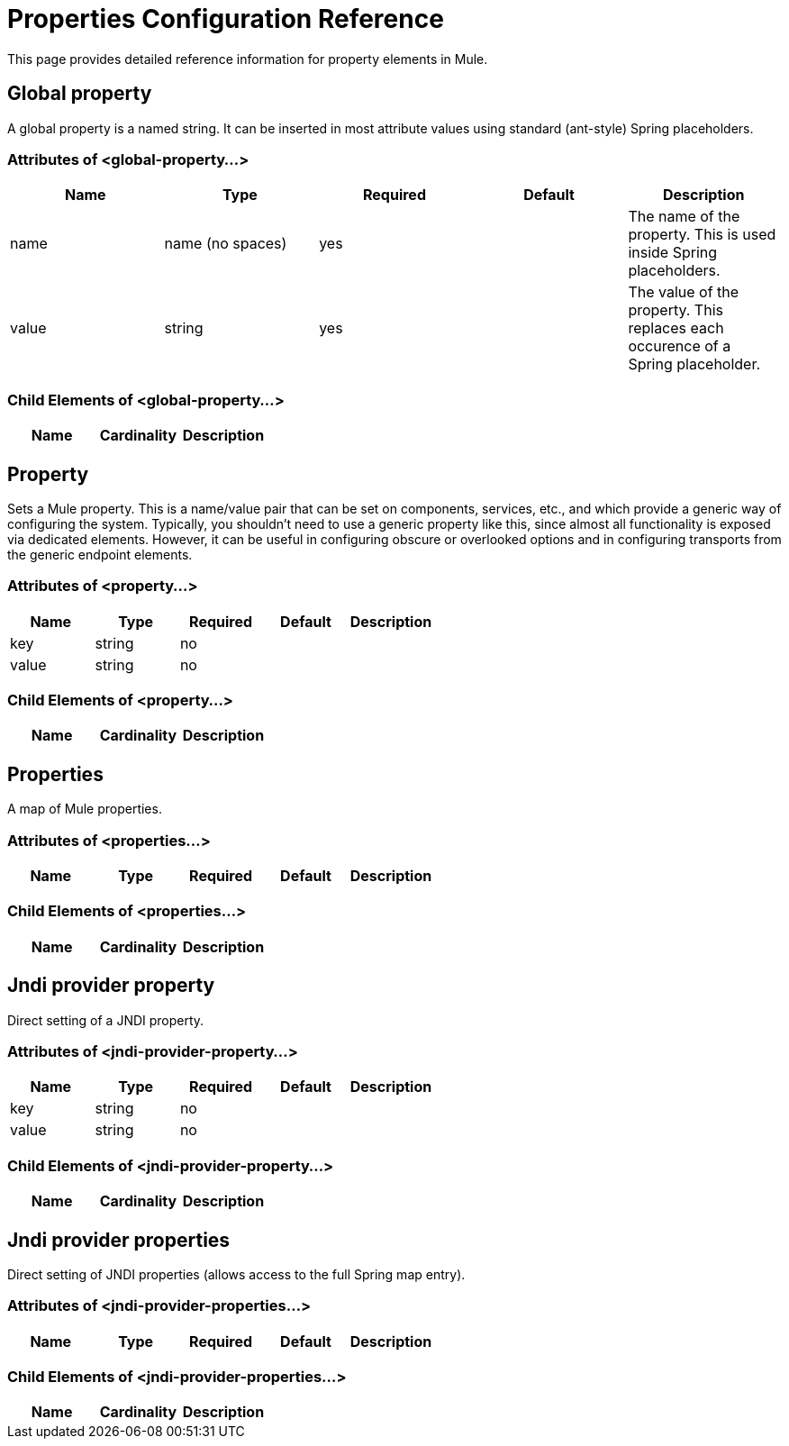 = Properties Configuration Reference
:keywords: anypoint studio, esb, properties, configure, external reference, variables, parameters, global properties, global variables, global parameters

This page provides detailed reference information for property elements in Mule. 

== Global property

A global property is a named string. It can be inserted in most attribute values using standard (ant-style) Spring placeholders.

=== Attributes of <global-property...>

[%header,cols="5*"]
|===
|Name |Type |Required |Default |Description
|name |name (no spaces) |yes |  |The name of the property. This is used inside Spring placeholders.
|value |string |yes |  |The value of the property. This replaces each occurence of a Spring placeholder.
|===

=== Child Elements of <global-property...>

[%header,cols="34,33,33"]
|===
|Name |Cardinality |Description
|===

== Property

Sets a Mule property. This is a name/value pair that can be set on components, services, etc., and which provide a generic way of configuring the system. Typically, you shouldn't need to use a generic property like this, since almost all functionality is exposed via dedicated elements. However, it can be useful in configuring obscure or overlooked options and in configuring transports from the generic endpoint elements.

=== Attributes of <property...>

[%header,cols="5*"]
|===
|Name |Type |Required |Default |Description
|key |string |no | |
|value |string |no | |
|value-ref |string |no
|===


=== Child Elements of <property...>

[%header,cols="34,33,33"]
|===
|Name |Cardinality |Description
|===

== Properties

A map of Mule properties.

=== Attributes of <properties...>

[%header,cols="5*"]
|===
|Name |Type |Required |Default |Description
|===

=== Child Elements of <properties...>

[%header,cols="34,33,33"]
|===
|Name |Cardinality |Description
|===

== Jndi provider property

Direct setting of a JNDI property.

=== Attributes of <jndi-provider-property...>

[%header,cols="5*"]
|===
|Name |Type |Required |Default |Description
|key |string |no | |
|value |string |no | |
|value-ref |string |no
|===

=== Child Elements of <jndi-provider-property...>

[%header,cols="34,33,33"]
|===
|Name |Cardinality |Description
|===

== Jndi provider properties

Direct setting of JNDI properties (allows access to the full Spring map entry).

=== Attributes of <jndi-provider-properties...>

[%header,cols="5*"]
|===
|Name |Type |Required |Default |Description
|===

=== Child Elements of <jndi-provider-properties...>

[%header,cols="34,33,33"]
|===
|Name |Cardinality |Description
|===
